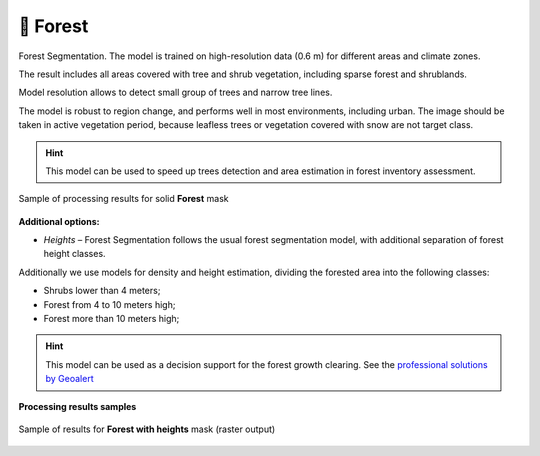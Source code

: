 🌲 Forest
---------

Forest Segmentation. The model is trained on high-resolution data (0.6 m) for different areas and climate zones.

The result includes all areas covered with tree and shrub vegetation, including sparse forest and shrublands.

Model resolution allows to detect small group of trees and narrow tree lines.

The model is robust to region change, and performs well in most environments, including urban. The image should be taken in active vegetation period, because leafless trees or vegetation covered with snow are not target class.


.. hint::
   This model can be used to speed up trees detection and area estimation in forest inventory assessment.


.. figure:: _static/processing_result/forest_model_3.jpg
   :alt: Processing result of forest model
   :align: center
   :width: 15cm
   :class: with-border no-scaled-link
   
   Sample of processing results for solid **Forest** mask

**Additional options:**

* *Heights* – Forest Segmentation follows the usual forest segmentation model, with additional separation of forest height classes.

Additionally we use models for density and height estimation, dividing the forested area into the following classes:

* Shrubs lower than 4 meters;
* Forest from 4 to 10 meters high;
* Forest more than 10 meters high;

.. hint::
   This model can be used as a decision support for the forest growth clearing. See the `professional solutions by Geoalert <https://geoalert.io/solutions/power>`_


**Processing results samples**

.. figure:: _static/processing_result/forest_w_heights_model.jpg
   :alt: Processing result of forest model
   :align: center
   :width: 15cm
   :class: with-border no-scaled-link
   
   Sample of results for **Forest with heights** mask (raster output)